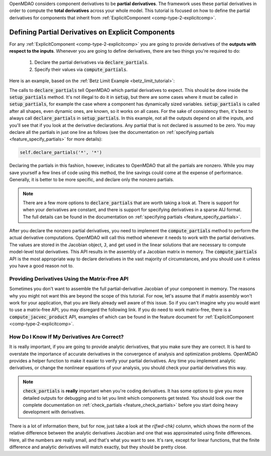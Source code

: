 .. _advanced_guide_partial_derivs_explicit:

OpenMDAO considers component derivatives to be **partial derivatives**.
The framework uses these partial derivatives in order to compute the **total derivatives** across your whole model.
This tutorial is focused on how to define the partial derivatives for components that inherit from :ref:`ExplicitComponent <comp-type-2-explicitcomp>`.


***************************************************
Defining Partial Derivatives on Explicit Components
***************************************************

For any :ref:`ExplicitComponent <comp-type-2-explicitcomp>` you are going to provide derivatives of the **outputs with respect to the inputs**.
Whenever you are going to define derivatives, there are two things you're required to do:

    #. Declare the partial derivatives via :code:`declare_partials`.
    #. Specify their values via :code:`compute_partials`.

Here is an example, based on the :ref:`Betz Limit Example <betz_limit_tutorial>`:

.. embed-code::
    openmdao.test_suite.test_examples.test_betz_limit.ActuatorDisc


The calls to :code:`declare_partials` tell OpenMDAO which partial derivatives to expect.
This should be done inside the :code:`setup_partials` method.  It's not illegal to do it in
:code:`setup`, but there are some cases where it must be called in :code:`setup_partials`, for
example the case where a component has dynamically sized variables.  :code:`setup_partials` is
called after all shapes, even dynamic ones, are known, so it works on all cases.  For the sake of
consistency then, it's best to always call :code:`declare_partials` in :code:`setup_partials`.
In this example, not all the outputs depend on all the inputs, and you'll see that if you look at
the derivative declarations. Any partial that is not declared is assumed to be zero.
You may declare all the partials in just one line as follows (see the documentation on
:ref:`specifying partials <feature_specify_partials>` for more details):

.. code::

    self.declare_partials('*', '*')

Declaring the partials in this fashion, however, indicates to OpenMDAO that all the partials are nonzero.
While you may save yourself a few lines of code using this method, the line savings could come at the expense of performance.
Generally, it is better to be more specific, and declare only the nonzero partials.

.. note::
    There are a few more options to :code:`declare_partials` that are worth taking a look at.
    There is support for when your derivatives are constant, and there is support for specifying derivatives in a sparse AIJ format.
    The full details can be found in the documentation on :ref:`specifying partials <feature_specify_partials>`.

After you declare the nonzero partial derivatives, you need to implement the :code:`compute_partials` method to perform the actual
derivative computations.
OpenMDAO will call this method whenever it needs to work with the partial derivatives.
The values are stored in the Jacobian object, :code:`J`, and get used in the linear solutions that are necessary to compute model-level total derivatives.
This API results in the assembly of a Jacobian matrix in memory.
The :code:`compute_partials` API is the most appropriate way to declare derivatives in the vast majority of circumstances,
and you should use it unless you have a good reason not to.

Providing Derivatives Using the Matrix-Free API
***********************************************

Sometimes you don't want to assemble the full partial-derivative Jacobian of your component in memory.
The reasons why you might not want this are beyond the scope of this tutorial.
For now, let's assume that if matrix assembly won't work for your application, that you are likely already well aware of this issue.
So if you can't imagine why you would want to use a matrix-free API, you may disregard the following link.
If you do need to work matrix-free, there is a :code:`compute_jacvec_product` API, examples of which can be found
in the feature document for :ref:`ExplicitComponent <comp-type-2-explicitcomp>`.


How Do I Know If My Derivatives Are Correct?
********************************************

It is really important, if you are going to provide analytic derivatives, that you make sure they are correct.
It is hard to overstate the importance of accurate derivatives in the convergence of analysis and optimization problems.
OpenMDAO provides a helper function to make it easier to verify your partial derivatives.
Any time you implement analytic derivatives, or change the nonlinear equations of your analysis, you should check your partial derivatives this way.

.. embed-code::
    openmdao.test_suite.test_examples.test_betz_limit.TestBetzLimit.test_betz_derivatives
    :layout: interleave

.. note::

    :code:`check_partials` is **really** important when you're coding derivatives.
    It has some options to give you more detailed outputs for debugging and to let you limit which components get tested.
    You should look over the complete documentation on :ref:`check_partials <feature_check_partials>` before you start doing heavy development with derivatives.

There is a lot of information there, but for now, just take a look at the *r(fwd-chk)* column, which shows the norm of the relative difference
between the analytic derivatives Jacobian and one that was approximated using finite differences.
Here, all the numbers are really small, and that's what you want to see.
It's rare, except for linear functions, that the finite difference and analytic derivatives will match exactly, but they should be pretty close.
